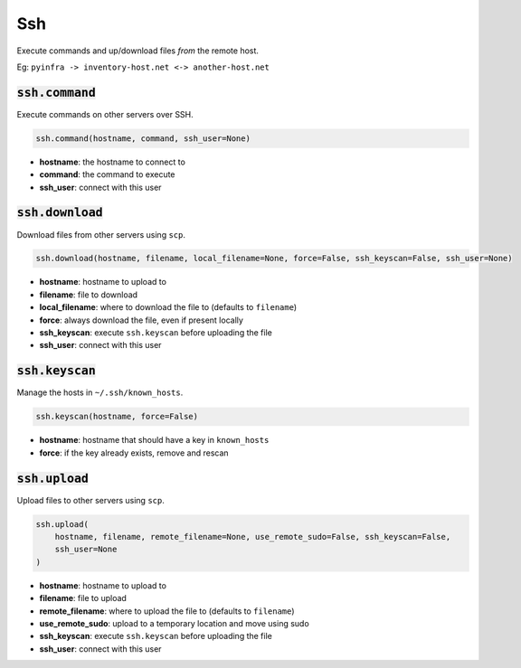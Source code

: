Ssh
---


Execute commands and up/download files *from* the remote host.

Eg: ``pyinfra -> inventory-host.net <-> another-host.net``

:code:`ssh.command`
~~~~~~~~~~~~~~~~~~~

Execute commands on other servers over SSH.

.. code:: python

    ssh.command(hostname, command, ssh_user=None)

+ **hostname**: the hostname to connect to
+ **command**: the command to execute
+ **ssh_user**: connect with this user


:code:`ssh.download`
~~~~~~~~~~~~~~~~~~~~

Download files from other servers using ``scp``.

.. code:: python

    ssh.download(hostname, filename, local_filename=None, force=False, ssh_keyscan=False, ssh_user=None)

+ **hostname**: hostname to upload to
+ **filename**: file to download
+ **local_filename**: where to download the file to (defaults to ``filename``)
+ **force**: always download the file, even if present locally
+ **ssh_keyscan**: execute ``ssh.keyscan`` before uploading the file
+ **ssh_user**: connect with this user


:code:`ssh.keyscan`
~~~~~~~~~~~~~~~~~~~

Manage the hosts in ``~/.ssh/known_hosts``.

.. code:: python

    ssh.keyscan(hostname, force=False)

+ **hostname**: hostname that should have a key in ``known_hosts``
+ **force**: if the key already exists, remove and rescan


:code:`ssh.upload`
~~~~~~~~~~~~~~~~~~

Upload files to other servers using ``scp``.

.. code:: python

    ssh.upload(
        hostname, filename, remote_filename=None, use_remote_sudo=False, ssh_keyscan=False,
        ssh_user=None
    )

+ **hostname**: hostname to upload to
+ **filename**: file to upload
+ **remote_filename**: where to upload the file to (defaults to ``filename``)
+ **use_remote_sudo**: upload to a temporary location and move using sudo
+ **ssh_keyscan**: execute ``ssh.keyscan`` before uploading the file
+ **ssh_user**: connect with this user

